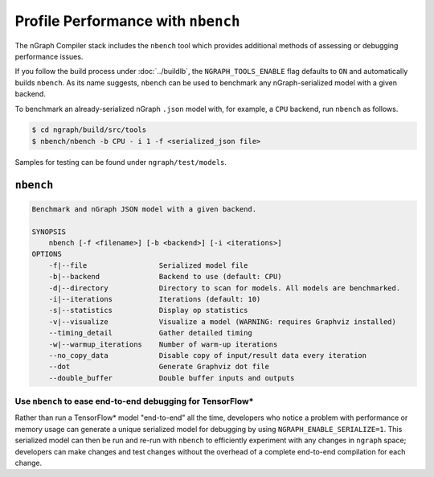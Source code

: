 .. inspection/profiling.rst:

.. _profiling: 

Profile Performance with ``nbench``
###################################

The nGraph Compiler stack includes the ``nbench`` tool which 
provides additional methods of assessing or debugging performance 
issues.

If you follow the build process under :doc:`../buildlb`, the 
``NGRAPH_TOOLS_ENABLE`` flag defaults to ``ON`` and automatically 
builds ``nbench``. As its name suggests, ``nbench`` can be used 
to benchmark any nGraph-serialized model with a given backend.

To benchmark an already-serialized nGraph ``.json`` model with, for 
example, a ``CPU`` backend, run ``nbench`` as follows.

.. code-block:: console

   $ cd ngraph/build/src/tools
   $ nbench/nbench -b CPU - i 1 -f <serialized_json file>

Samples for testing can be found under  ``ngraph/test/models``.

.. _nbench:

``nbench``
==========

.. code-block:: none

    Benchmark and nGraph JSON model with a given backend.
    
    SYNOPSIS
        nbench [-f <filename>] [-b <backend>] [-i <iterations>]
    OPTIONS
        -f|--file                 Serialized model file
        -b|--backend              Backend to use (default: CPU)
        -d|--directory            Directory to scan for models. All models are benchmarked.
        -i|--iterations           Iterations (default: 10)
        -s|--statistics           Display op statistics
        -v|--visualize            Visualize a model (WARNING: requires Graphviz installed)
        --timing_detail           Gather detailed timing
        -w|--warmup_iterations    Number of warm-up iterations
        --no_copy_data            Disable copy of input/result data every iteration
        --dot                     Generate Graphviz dot file
        --double_buffer           Double buffer inputs and outputs

.. _nbench_tf:

Use ``nbench`` to ease end-to-end debugging for TensorFlow\*
------------------------------------------------------------

Rather than run a TensorFlow\* model "end-to-end" all the time, 
developers who notice a problem with performance or memory usage 
can generate a unique serialized model for debugging by using 
``NGRAPH_ENABLE_SERIALIZE=1``. This serialized model can then be 
run and re-run with ``nbench`` to efficiently experiment with any 
changes in ``ngraph`` space; developers can make changes and test 
changes without the overhead of a complete end-to-end compilation 
for each change.
